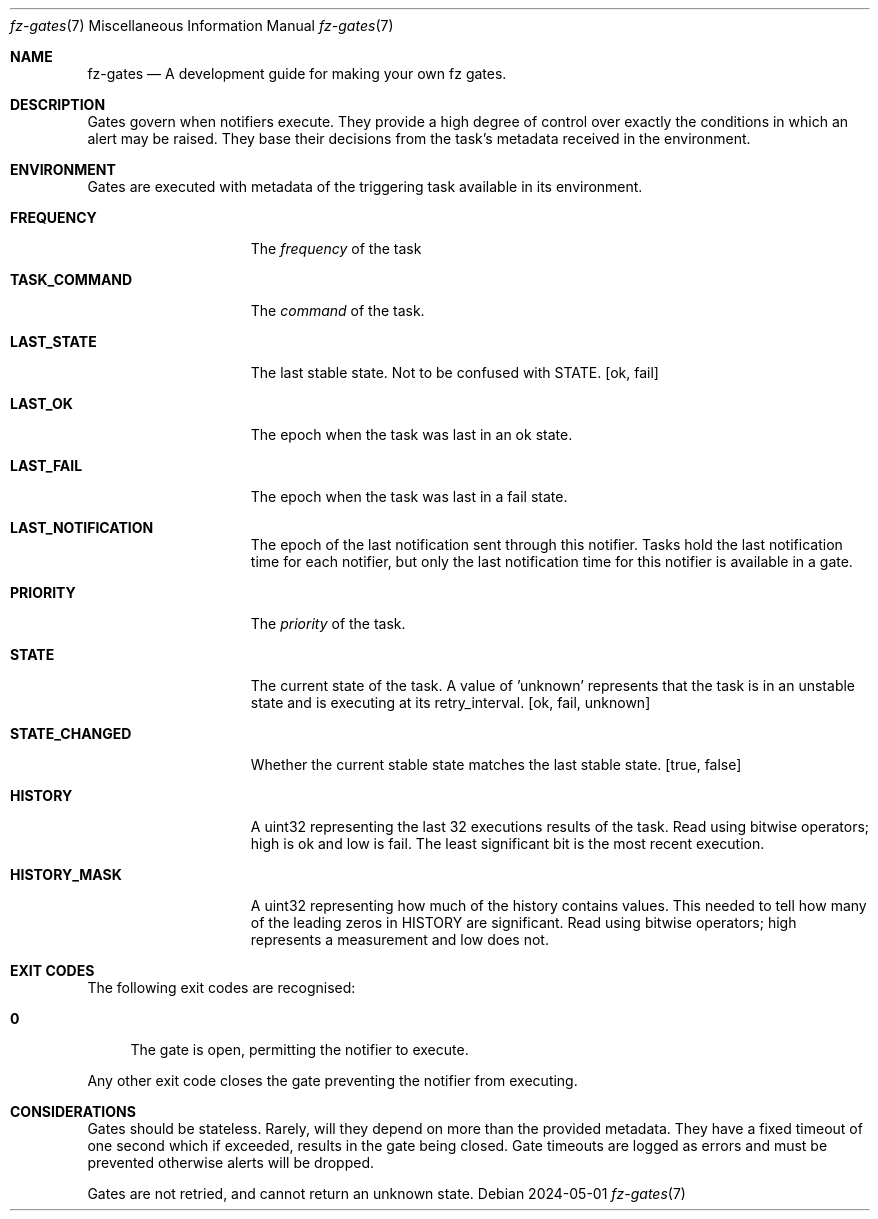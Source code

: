 .Dd 2024-05-01
.Dt fz-gates 7
.Os
.Sh NAME
.Nm fz-gates
.Nd A development guide for making your own fz gates.
.Sh DESCRIPTION
Gates govern when notifiers execute. They provide a high degree of control over exactly the conditions in which an alert may be raised. They base their decisions from the task's metadata received in the environment.
.Sh ENVIRONMENT
Gates are executed with metadata of the triggering task available in its environment.
.Bl -tag -width STATE_CHANGED
.It Cm FREQUENCY
The
.Ar frequency
of the task
.It Cm TASK_COMMAND
The
.Ar command
of the task.
.It Cm LAST_STATE
The last stable state. Not to be confused with STATE.
.Op ok, fail
.It Cm LAST_OK
The epoch when the task was last in an ok state.
.It Cm LAST_FAIL
The epoch when the task was last in a fail state.
.It Cm LAST_NOTIFICATION
The epoch of the last notification sent through this notifier. Tasks hold the last notification time for each notifier, but only the last notification time for this notifier is available in a gate.
.It Cm PRIORITY
The
.Ar priority
of the task.
.It Cm STATE
The current state of the task. A value of 'unknown' represents that the task is in an unstable state and is executing at its retry_interval.
.Op ok, fail, unknown
.It Cm STATE_CHANGED
Whether the current stable state matches the last stable state.
.Op true, false
.It Cm HISTORY
A uint32 representing the last 32 executions results of the task. Read using bitwise operators; high is ok and low is fail. The least significant bit is the most recent execution.
.It Cm HISTORY_MASK
A uint32 representing how much of the history contains values. This needed to tell how many of the leading zeros in HISTORY are significant. Read using bitwise operators; high represents a measurement and low does not.
.Sh EXIT CODES
The following exit codes are recognised:
.Pp
.Bl -tag -width XX
.It Cm 0
The gate is open, permitting the notifier to execute.
.El
.Pp
Any other exit code closes the gate preventing the notifier from executing.
.Sh CONSIDERATIONS
Gates should be stateless. Rarely, will they depend on more than the provided metadata. They have a fixed timeout of one second which if exceeded, results in the gate being closed. Gate timeouts are logged as errors and must be prevented otherwise alerts will be dropped.
.Pp
Gates are not retried, and cannot return an unknown state.
